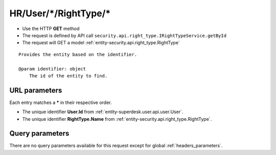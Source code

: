 .. _reuqest-GET-HR/User/*/RightType/*:

**HR/User/*/RightType/***
==========================================================

* Use the HTTP **GET** method
* The request is defined by API call ``security.api.right_type.IRightTypeService.getById``

  
* The request will GET a model :ref:`entity-security.api.right_type.RightType`

::

   Provides the entity based on the identifier.
   
   @param identifier: object
       The id of the entity to find.


URL parameters
-------------------------------------
Each entry matches a **\*** in their respective order.

* The unique identifier **User.Id** from :ref:`entity-superdesk.user.api.user.User`.
* The unique identifier **RightType.Name** from :ref:`entity-security.api.right_type.RightType`.


Query parameters
-------------------------------------
There are no query parameters available for this request except for global :ref:`headers_parameters`.

